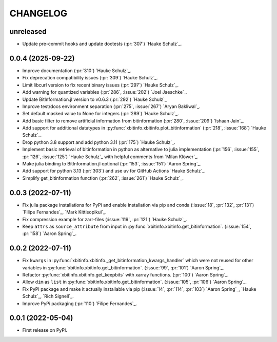 =========
CHANGELOG
=========

unreleased
------------------

* Update pre-commit hooks and update doctests (:pr:`307`) `Hauke Schulz`_.

0.0.4 (2025-09-22)
------------------

* Improve documentation (:pr:`310`) `Hauke Schulz`_.
* Fix deprecation compatibility issues (:pr:`309`) `Hauke Schulz`_.
* Limit libcurl version to fix recent binary issues (:pr:`297`) `Hauke Schulz`_.
* Add warning for quantized variables (:pr:`286`, :issue:`202`) `Joel Jaeschke`_.
* Update BitInformation.jl version to v0.6.3 (:pr:`292`) `Hauke Schulz`_
* Improve test/docs environment separation (:pr:`275`, :issue:`267`) `Aryan Bakliwal`_.
* Set default masked value to None for integers (:pr:`289`) `Hauke Schulz`_.
* Add basic filter to remove artificial information from bitinformation (:pr:`280`, :issue:`209`) `Ishaan Jain`_.
* Add support for additional datatypes in :py:func:`xbitinfo.xbitinfo.plot_bitinformation` (:pr:`218`, :issue:`168`) `Hauke Schulz`_.
* Drop python 3.8 support and add python 3.11 (:pr:`175`) `Hauke Schulz`_.
* Implement basic retrieval of bitinformation in python as alternative to julia implementation (:pr:`156`, :issue:`155`, :pr:`126`, :issue:`125`) `Hauke Schulz`_ with helpful comments from `Milan Klöwer`_.
* Make julia binding to BitInformation.jl optional (:pr:`153`, :issue:`151`) `Aaron Spring`_.
* Add support for python 3.13 (:pr:`303`) and use uv for GitHub Actions `Hauke Schulz`_.
* Simplify get_bitinformation function (:pr:`262`, :issue:`261`) `Hauke Schulz`_.

0.0.3 (2022-07-11)
------------------

* Fix julia package installations for PyPi and enable installation via pip and conda (:issue:`18`, :pr:`132`, :pr:`131`) `Filipe Fernandes`_, `Mark Kittisopikul`_.
* Fix compression example for zarr-files (:issue:`119`, :pr:`121`) `Hauke Schulz`_.
* Keep ``attrs`` as ``source_attribute`` from input in :py:func:`xbitinfo.xbitinfo.get_bitinformation`. (:issue:`154`, :pr:`158`) `Aaron Spring`_.

0.0.2 (2022-07-11)
------------------

* Fix ``kwargs`` in :py:func:`xbitinfo.xbitinfo._get_bitinformation_kwargs_handler` which were not reused for other variables in :py:func:`xbitinfo.xbitinfo.get_bitinformation`.
  (:issue:`99`, :pr:`101`) `Aaron Spring`_.
* Refactor :py:func:`xbitinfo.xbitinfo.get_keepbits` with xarray functions.
  (:pr:`100`) `Aaron Spring`_.
* Allow ``dim`` as ``list`` in :py:func:`xbitinfo.xbitinfo.get_bitinformation`.
  (:issue:`105`, :pr:`106`) `Aaron Spring`_.
* Fix PyPI package and make it actually installable via pip (:issue:`14`, :pr:`114`, :pr:`103`) `Aaron Spring`_, `Hauke Schulz`_, `Rich Signell`_.
* Improve PyPi packaging (:pr:`110`)  `Filipe Fernandes`_.

0.0.1 (2022-05-04)
------------------

* First release on PyPI.

